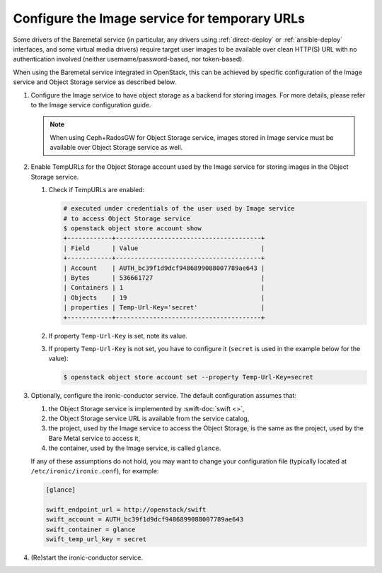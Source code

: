 .. _image-store:

Configure the Image service for temporary URLs
~~~~~~~~~~~~~~~~~~~~~~~~~~~~~~~~~~~~~~~~~~~~~~

Some drivers of the Baremetal service (in particular, any drivers using
:ref:`direct-deploy` or :ref:`ansible-deploy` interfaces,
and some virtual media drivers) require target user images to be available
over clean HTTP(S) URL with no authentication involved
(neither username/password-based, nor token-based).

When using the Baremetal service integrated in OpenStack,
this can be achieved by specific configuration of the Image service
and Object Storage service as described below.

#. Configure the Image service to have object storage as a backend for
   storing images.
   For more details, please refer to the Image service configuration guide.

   .. note::
      When using Ceph+RadosGW for Object Storage service, images stored in
      Image service must be available over Object Storage service as well.

#. Enable TempURLs for the Object Storage account used by the Image service
   for storing images in the Object Storage service.

   #. Check if TempURLs are enabled:

      .. code-block:: shell

         # executed under credentials of the user used by Image service
         # to access Object Storage service
         $ openstack object store account show
         +------------+---------------------------------------+
         | Field      | Value                                 |
         +------------+---------------------------------------+
         | Account    | AUTH_bc39f1d9dcf9486899088007789ae643 |
         | Bytes      | 536661727                             |
         | Containers | 1                                     |
         | Objects    | 19                                    |
         | properties | Temp-Url-Key='secret'                 |
         +------------+---------------------------------------+

   #. If property ``Temp-Url-Key`` is set, note its value.

   #. If property ``Temp-Url-Key`` is not set, you have to configure it
      (``secret`` is used in the example below for the value):

      .. code-block:: shell

         $ openstack object store account set --property Temp-Url-Key=secret

#. Optionally, configure the ironic-conductor service. The default
   configuration assumes that:

   #. the Object Storage service is implemented by :swift-doc:`swift <>`,
   #. the Object Storage service URL is available from the service catalog,
   #. the project, used by the Image service to access the Object Storage, is
      the same as the project, used by the Bare Metal service to access it,
   #. the container, used by the Image service, is called ``glance``.

   If any of these assumptions do not hold, you may want to change your
   configuration file (typically located at ``/etc/ironic/ironic.conf``),
   for example:

   .. code-block:: ini

      [glance]

      swift_endpoint_url = http://openstack/swift
      swift_account = AUTH_bc39f1d9dcf9486899088007789ae643
      swift_container = glance
      swift_temp_url_key = secret

#. (Re)start the ironic-conductor service.
